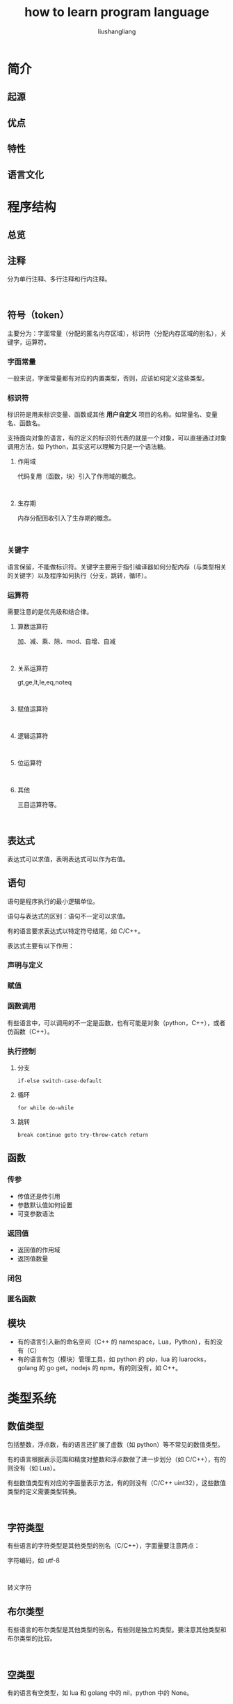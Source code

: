 # -*- coding:utf-8-*-
#+TITLE:how to learn program language
#+AUTHOR: liushangliang
#+EMAIL: phenix3443+github@gmail.com
#+STARTUP: overview

* 简介
** 起源
** 优点
** 特性
** 语言文化
* 程序结构
** 总览
** 注释
   分为单行注释、多行注释和行内注释。
   #+BEGIN_SRC

   #+END_SRC

** 符号（token）
   主要分为：字面常量（分配的匿名内存区域），标识符（分配内存区域的别名），关键字，运算符。

*** 字面常量
    一般来说，字面常量都有对应的内置类型，否则，应该如何定义这些类型。

*** 标识符
    标识符是用来标识变量、函数或其他 *用户自定义* 项目的名称。如常量名、变量名、函数名。

    支持面向对象的语言，有的定义的标识符代表的就是一个对象，可以直接通过对象调用方法，如 Python，其实这可以理解为只是一个语法糖。

**** 作用域
     代码复用（函数，块）引入了作用域的概念。
     #+BEGIN_SRC

     #+END_SRC
**** 生存期
     内存分配回收引入了生存期的概念。
     #+BEGIN_SRC

     #+END_SRC

*** 关键字
    语言保留，不能做标识符。关键字主要用于指引编译器如何分配内存（与类型相关的关键字）以及程序如何执行（分支，跳转，循环）。

*** 运算符
    需要注意的是优先级和结合律。

**** 算数运算符
     加、减、乘、除、mod、自增、自减
     #+BEGIN_SRC

     #+END_SRC
**** 关系运算符
     gt,ge,lt,le,eq,noteq
     #+BEGIN_SRC

     #+END_SRC
**** 赋值运算符
     #+BEGIN_SRC

     #+END_SRC
**** 逻辑运算符
     #+BEGIN_SRC

     #+END_SRC
**** 位运算符
     #+BEGIN_SRC

     #+END_SRC
**** 其他
     三目运算符等。

     #+BEGIN_SRC

     #+END_SRC

** 表达式
   表达式可以求值，表明表达式可以作为右值。

** 语句
   语句是程序执行的最小逻辑单位。

   语句与表达式的区别：语句不一定可以求值。

   有的语言要求表达式以特定符号结尾，如 C/C++。

   表达式主要有以下作用：

*** 声明与定义
*** 赋值
*** 函数调用
    有些语言中，可以调用的不一定是函数，也有可能是对象（python，C++），或者仿函数（C++）。

*** 执行控制
**** 分支
     #+BEGIN_SRC
if-else switch-case-default
     #+END_SRC

**** 循环
     #+BEGIN_SRC
for while do-while
     #+END_SRC

**** 跳转
     #+BEGIN_SRC
break continue goto try-throw-catch return
     #+END_SRC

** 函数
*** 传参
    + 传值还是传引用
    + 参数默认值如何设置
    + 可变参数语法

*** 返回值
    + 返回值的作用域
    + 返回值数量

*** 闭包

*** 匿名函数

** 模块
   + 有的语言引入新的命名空间（C++ 的 namespace，Lua，Python），有的没有（C）
   + 有的语言有包（模块）管理工具，如 python 的 pip，lua 的 luarocks，golang 的 go get，nodejs 的 npm，有的则没有，如 C++。

* 类型系统
** 数值类型
   包括整数，浮点数，有的语言还扩展了虚数（如 python）等不常见的数值类型。

   有的语言根据表示范围和精度对整数和浮点数做了进一步划分（如 C/C++），有的则没有（如 Lua）。

   有些数值类型有对应的字面量表示方法，有的则没有（C/C++ uint32），这些数值类型的定义需要类型转换。

   #+BEGIN_SRC

   #+END_SRC
** 字符类型
   有些语言的字符类型是其他类型的别名（C/C++），字面量要注意两点：

   字符编码，如 utf-8
   #+BEGIN_SRC

   #+END_SRC

   转义字符

** 布尔类型
   有些语言的布尔类型是其他类型的别名，有些则是独立的类型。要注意其他类型和布尔类型的比较。
   #+BEGIN_SRC

   #+END_SRC
** 空类型
   有的语言有空类型，如 lua 和 golang 中的 nil，python 中的 None。
   #+BEGIN_SRC

   #+END_SRC

** 存储类型
   有的语言可以直接操作内存，如 C/C++中的指针。
   #+BEGIN_SRC

   #+END_SRC

** 自定义类型
   大多数语言都提供了工具可以自定义复杂的类型，如 C/C++中的 struct，Lua 中的 table，Python 中的 Class，golang 中的 struce 等。

   #+BEGIN_SRC

   #+END_SRC

   有的语言还提供了类型别名的方式，如 C/C++中的 typedef。

** 类型转换
   有的语言支持部分类型间的自动转换。

* 数据结构
  大部分语言都内置了一些简单的数据结构，如 C/C++ 的数组，Lua 的 table，Python 的 tuple、list，golang 的 map，slice。有的语言还可以通过外部工具库来支持（如 C++的 STL）。

  这些数据结构主要分为：
** 顺序
   #+BEGIN_SRC

   #+END_SRC
** 关联
   字典，集合
   #+BEGIN_SRC

   #+END_SRC

** 迭代
   #+BEGIN_SRC

   #+END_SRC

* 错误处理
  有的语言支持异常处理

* 编码规范

* 高级特性
** 闭包
** 模板
** 函数重载
** 反射

* 程序库
** 內建函数
   主要用来操作语言自带的数据类型。

** 通用函数
** 数据类型
** 字符串
** 输入输出
** 文件
** 日期
** 日志
** 数学
** unit test
   https://en.wikipedia.org/wiki/List_of_unit_testing_frameworks

* 参考书籍
** 入门
** 高级
** 实践
** 原理
* 相关工具
** 安装运行
** 标准命令
** 集成开发
** 静态检查
** 构建编译
** 代码调试
** 内存检查
** 性能分析
** 自动测试
** 文档系统
** 包管理
** 其他工具
